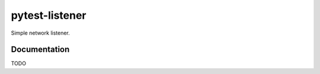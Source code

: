 pytest-listener
================

Simple network listener.
                      
Documentation
-------------

TODO
